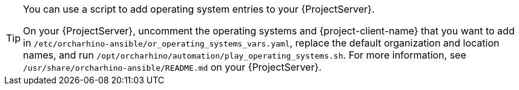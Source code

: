 :_mod-docs-content-type: SNIPPET
[TIP]
====
You can use a script to add operating system entries to your {ProjectServer}.

On your {ProjectServer}, uncomment the operating systems and {project-client-name} that you want to add in `/etc/orcharhino-ansible/or_operating_systems_vars.yaml`, replace the default organization and location names, and run `/opt/orcharhino/automation/play_operating_systems.sh`.
For more information, see `/usr/share/orcharhino-ansible/README.md` on your {ProjectServer}.
====
